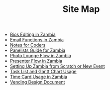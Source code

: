 #+TITLE: Site Map

   + [[file:Bio_Editing.org][Bios Editing in Zambia]]
   + [[file:Email_Functions.org][Email Functions in Zambia]]
   + [[file:NotesForCoders.org][Notes for Coders]]
   + [[file:Panelists_Guide.org][Panelists Guide for Zambia]]
   + [[file:Photo_Lounge.org][Photo Lounge Flow in Zambia]]
   + [[file:Presenter_Flow.org][Presenter Flow in Zambia]]
   + [[file:Setting_Up.org][Setting Up Zambia from Scratch or New Event]]
   + [[file:Tasks-Gantt_Chart.org][Task List and Gantt Chart Usage]]
   + [[file:Time_Card.org][Time Card Usage in Zambia]]
   + [[file:Vending_Design_Document.org][Vending Design Document]]
